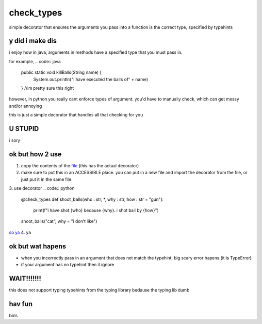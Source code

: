 check_types
===========

simple decorator that ensures the arguments you pass into a function is the correct type, specified by typehints

y did i make dis
----------------
i enjoy how in java, arguments in methods have a specified type that you must pass in. 

for example,
.. code:: java

    public static void killBalls(String name) {
    	System.out.println("i have executed the balls of" + name)
    }
    //im pretty sure this right

however, in python you really cant enforce types of argument. you'd have to manually check, which can get messy and/or annoying

this is just a simple decorator that handles all that checking for you

U STUPID
--------
i sory

ok but how 2 use
----------------
1. copy the contents of the `file <https://github.com/dannynotsmart/check_types/blob/main/check_types.py>`_ (this has the actual decorator)
2. make sure to put this in an ACCESSIBLE place. you can put in a new file and import the decorator from the file, or just put it in the same file
3. use decorator
.. code:: python
    @check_types
    def shoot_balls(who : str, *, why : str, how : str = "gun"):
        print(f"i have shot {who} because {why}. i shot ball by {how}")
        
    shoot_balls("cat", why = "i don't like")
    
`so ya <https://github.com/dannynotsmart/check_types/blob/main/example.py>`_
4. ya

ok but wat hapens
-----------------
- when you incorrectly pass in an argument that does not match the typehint, big scary error hapens (it is TypeError)
- if your argument has no typehint then it ignore

WAIT!!!!!!!
-----------
this does not support typing typehints from the typing library bedause the typing lib dumb

hav fun
-------
birls
